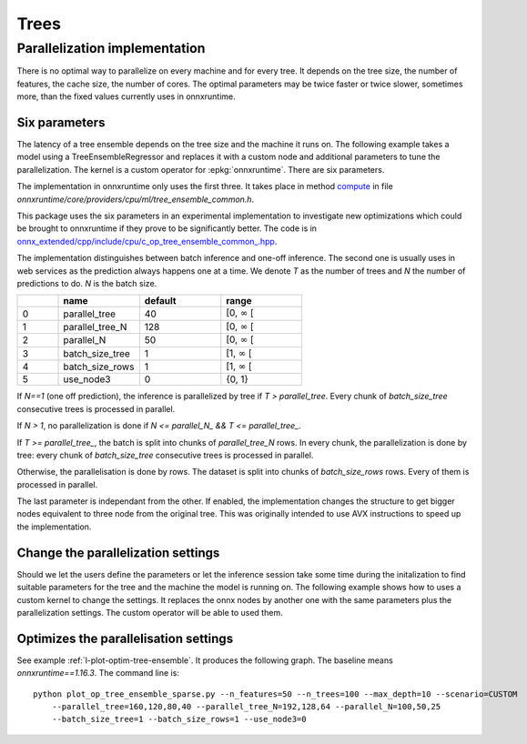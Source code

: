 =====
Trees
=====

Parallelization implementation
==============================

There is no optimal way to parallelize on every machine and for every tree.
It depends on the tree size, the number of features,
the cache size, the number of cores.
The optimal parameters may be twice faster or twice slower, sometimes more,
than the fixed values currently uses in onnxruntime.

Six parameters
++++++++++++++

The latency of a tree ensemble depends on the tree size
and the machine it runs on. The following example
takes a model using a TreeEnsembleRegressor and replaces
it with a custom node and additional parameters to tune
the parallelization. The kernel is a custom operator
for :epkg:`onnxruntime`. There are six parameters.

The implementation in onnxruntime only uses the first three.
It takes place in method
`compute <https://github.com/microsoft/onnxruntime/blob/main/onnxruntime/core/providers/cpu/ml/tree_ensemble_common.h#L440>`_
in file `onnxruntime/core/providers/cpu/ml/tree_ensemble_common.h`.

This package uses the six parameters in an experimental implementation
to investigate new optimizations which could be brought to onnxruntime
if they prove to be significantly better. The code is in
`onnx_extended/cpp/include/cpu/c_op_tree_ensemble_common_.hpp
<https://github.com/sdpython/onnx-extended/blob/main/onnx_extended/cpp/include/cpu/c_op_tree_ensemble_common_.hpp#L640>`_.

The implementation distinguishes between batch inference and one-off inference.
The second one is usually uses in web services as the prediction always
happens one at a time. We denote *T* as the number of trees and
*N* the number of predictions to do. *N* is the batch size.

.. list-table::
    :widths: 1 2 2 2
    :header-rows: 1

    * -
      - name
      - default
      - range
    * - 0
      - parallel_tree
      - 40
      - [0, :math:`\infty` [
    * - 1
      - parallel_tree_N
      - 128
      - [0, :math:`\infty` [
    * - 2
      - parallel_N
      - 50
      - [0, :math:`\infty` [
    * - 3
      - batch_size_tree
      - 1
      - [1, :math:`\infty` [
    * - 4
      - batch_size_rows
      - 1
      - [1, :math:`\infty` [
    * - 5
      - use_node3
      - 0
      - {0, 1}

If `N==1` (one off prediction), the inference is parallelized by tree
if `T > parallel_tree`. Every chunk of `batch_size_tree` consecutive
trees is processed in parallel.

If `N > 1`, no parallelization is done if `N <= parallel_N_ && T <= parallel_tree_`.

If `T >= parallel_tree_`, the batch is split into chunks of
`parallel_tree_N` rows. In every chunk, the parallelization is done by tree:
every chunk of `batch_size_tree` consecutive
trees is processed in parallel.

Otherwise, the parallelisation is done by rows. The dataset is split into
chunks of `batch_size_rows` rows. Every of them is processed in parallel.

The last parameter is independant from the other. If enabled, the implementation
changes the structure to get bigger nodes equivalent to three node from the
original tree. This was originally intended to use AVX instructions
to speed up the implementation.

Change the parallelization settings
+++++++++++++++++++++++++++++++++++

Should we let the users define the parameters or let the
inference session take some time during the initalization to
find suitable parameters for the tree and the machine the model
is running on. The following example shows how to uses a custom
kernel to change the settings. It replaces the onnx nodes by another
one with the same parameters plus the parallelization settings.
The custom operator will be able to used them.

.. runpython::
    :showcode:

    import os
    import numpy as np
    from sklearn.datasets import make_regression
    from sklearn.ensemble import RandomForestRegressor
    from skl2onnx import to_onnx
    from onnxruntime import InferenceSession, SessionOptions
    from onnx_array_api.plotting.text_plot import onnx_simple_text_plot
    from onnx_extended.ortops.optim.cpu import get_ort_ext_libs
    from onnx_extended.ortops.optim.optimize import (
        change_onnx_operator_domain,
        get_node_attribute,
    )


    # The dimension of the problem.
    batch_size = 20
    n_features = 4
    n_trees = 2
    max_depth = 3

    # Let's create model.
    X, y = make_regression(batch_size * 2, n_features=n_features, n_targets=1)
    X, y = X.astype(np.float32), y.astype(np.float32)
    model = RandomForestRegressor(n_trees, max_depth=max_depth, n_jobs=-1)
    model.fit(X[:batch_size], y[:batch_size])
    onx = to_onnx(model, X[:1], target_opset=17)

    # onnx-extended implements custom kernels
    # to tune the parallelization parameters.
    # It requires to replace the onnx node by another
    # one including the optimization parameters.

    optim_params = {
        "parallel_tree": 80,
        "parallel_tree_N": 80,
        "parallel_N": 80,
        "batch_size_tree": 2,
        "batch_size_rows": 2,
        "use_node3": 0,
    }

    # Let's replace the node TreeEnsembleRegressor with a new one
    # and additional parameters.


    def transform_model(onx, op_name, **kwargs):
        att = get_node_attribute(onx.graph.node[0], "nodes_modes")
        modes = ",".join(map(lambda s: s.decode("ascii"), att.strings))
        return change_onnx_operator_domain(
            onx,
            op_type=op_name,
            op_domain="ai.onnx.ml",
            new_op_domain="onnx_extented.ortops.optim.cpu",
            nodes_modes=modes,
            **kwargs,
        )


    modified_onx = transform_model(onx, "TreeEnsembleRegressor", **optim_params)

    # The new attributes are added into the onnx file and defines
    # how the parallelisation must be done.
    print(onnx_simple_text_plot(modified_onx))

    # Let's check it is working.

    opts = SessionOptions()
    r = get_ort_ext_libs()
    opts.register_custom_ops_library(r[0])

    sess = InferenceSession(
        modified_onx.SerializeToString(),
        opts,
        providers=["CPUExecutionProvider"],
    )
    feeds = {"X": X}
    print(sess.run(None, feeds))

Optimizes the parallelisation settings
++++++++++++++++++++++++++++++++++++++

See example :ref:`l-plot-optim-tree-ensemble`.
It produces the following graph. The baseline means `onnxruntime==1.16.3`.
The command line is:

::

    python plot_op_tree_ensemble_sparse.py --n_features=50 --n_trees=100 --max_depth=10 --scenario=CUSTOM
        --parallel_tree=160,120,80,40 --parallel_tree_N=192,128,64 --parallel_N=100,50,25
        --batch_size_tree=1 --batch_size_rows=1 --use_node3=0 

.. image:: images/plot_optim_tree_ensemble.png

